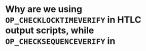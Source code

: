 * Why are we using ~OP_CHECKLOCKTIMEVERIFY~ in HTLC output scripts, while ~OP_CHECKSEQUENCEVERIFY~ in